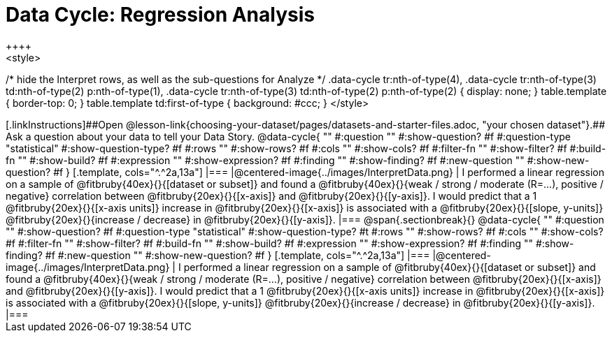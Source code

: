 = Data Cycle: Regression Analysis
++++
<style>
/* hide the Interpret rows, as well as the sub-questions for Analyze */
.data-cycle tr:nth-of-type(4),
.data-cycle tr:nth-of-type(3) td:nth-of-type(2) p:nth-of-type(1),
.data-cycle tr:nth-of-type(3) td:nth-of-type(2) p:nth-of-type(2) { display: none; }
table.template { border-top: 0; }
table.template td:first-of-type { background: #ccc; }
</style>
++++


[.linkInstructions]##Open @lesson-link{choosing-your-dataset/pages/datasets-and-starter-files.adoc, "your chosen dataset"}.## Ask a question about your data to tell your Data Story.

@data-cycle{ ""
  #:question ""
  #:show-question? #f
  #:question-type "statistical"
  #:show-question-type? #f
  #:rows ""
  #:show-rows? #f
  #:cols ""
  #:show-cols? #f
  #:filter-fn ""
  #:show-filter? #f
  #:build-fn ""
  #:show-build? #f
  #:expression ""
  #:show-expression? #f
  #:finding ""
  #:show-finding? #f
  #:new-question ""
  #:show-new-question? #f
}

[.template, cols="^.^2a,13a"]
|===
|@centered-image{../images/InterpretData.png}
| I performed a linear regression on a sample of @fitbruby{40ex}{}{[dataset or subset]} and found a

@fitbruby{40ex}{}{weak / strong / moderate (R=...), positive / negative} correlation between @fitbruby{20ex}{}{[x-axis]} and

@fitbruby{20ex}{}{[y-axis]}. I would predict that a 1 @fitbruby{20ex}{}{[x-axis units]} increase in @fitbruby{20ex}{}{[x-axis]} is

associated with a @fitbruby{20ex}{}{[slope, y-units]} @fitbruby{20ex}{}{increase / decrease} in @fitbruby{20ex}{}{[y-axis]}.

|===

@span{.sectionbreak}{}

@data-cycle{ ""
  #:question ""
  #:show-question? #f
  #:question-type "statistical"
  #:show-question-type? #t
  #:rows ""
  #:show-rows? #f
  #:cols ""
  #:show-cols? #f
  #:filter-fn ""
  #:show-filter? #f
  #:build-fn ""
  #:show-build? #f
  #:expression ""
  #:show-expression? #f
  #:finding ""
  #:show-finding? #f
  #:new-question ""
  #:show-new-question? #f
}

[.template, cols="^.^2a,13a"]
|===
|@centered-image{../images/InterpretData.png}
| I performed a linear regression on a sample of @fitbruby{40ex}{}{[dataset or subset]} and found a

@fitbruby{40ex}{}{weak / strong / moderate (R=...), positive / negative} correlation between @fitbruby{20ex}{}{[x-axis]} and

@fitbruby{20ex}{}{[y-axis]}. I would predict that a 1 @fitbruby{20ex}{}{[x-axis units]} increase in @fitbruby{20ex}{}{[x-axis]} is

associated with a @fitbruby{20ex}{}{[slope, y-units]} @fitbruby{20ex}{}{increase / decrease} in @fitbruby{20ex}{}{[y-axis]}.

|===
